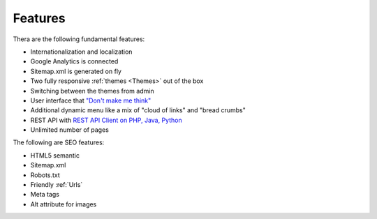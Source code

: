 Features
============

Thera are the following fundamental features:

* Internationalization and localization
* Google Analytics is connected
* Sitemap.xml is generated on fly
* Two fully responsive :ref:`themes <Themes>` out of the box
* Switching between the themes from admin
* User interface that `"Don't make me think" <http://en.wikipedia.org/wiki/Don%27t_Make_Me_Think/>`_  
* Additional dynamic menu like a mix of "cloud of links" and "bread crumbs"
* REST API with `REST API Client on PHP, Java, Python <http://mysmile.com.ua/en/download.html/>`_
* Unlimited number of pages


The following are SEO features:

* HTML5 semantic
* Sitemap.xml
* Robots.txt
* Friendly :ref:`Urls`
* Meta tags
* Alt attribute for images


.. seealso::

   :ref:`SEO_configuration` 

